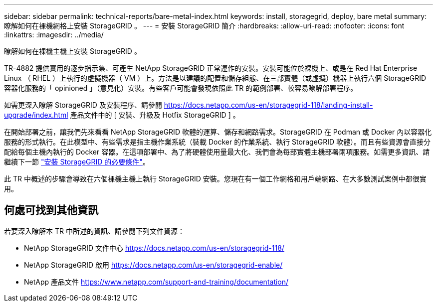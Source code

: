 ---
sidebar: sidebar 
permalink: technical-reports/bare-metal-index.html 
keywords: install, storagegrid, deploy, bare metal 
summary: 瞭解如何在裸機網格上安裝 StorageGRID 。 
---
= 安裝 StorageGRID 簡介
:hardbreaks:
:allow-uri-read: 
:nofooter: 
:icons: font
:linkattrs: 
:imagesdir: ../media/


[role="lead"]
瞭解如何在裸機主機上安裝 StorageGRID 。

TR-4882 提供實用的逐步指示集、可產生 NetApp StorageGRID 正常運作的安裝。安裝可能位於裸機上、或是在 Red Hat Enterprise Linux （ RHEL ）上執行的虛擬機器（ VM ）上。方法是以建議的配置和儲存組態、在三部實體（或虛擬）機器上執行六個 StorageGRID 容器化服務的「 opinioned 」（意見化）安裝。有些客戶可能會發現依照此 TR 的範例部署、較容易瞭解部署程序。

如需更深入瞭解 StorageGRID 及安裝程序、請參閱 https://docs.netapp.com/us-en/storagegrid-118/landing-install-upgrade/index.html[] 產品文件中的 [ 安裝、升級及 Hotfix StorageGRID ] 。

在開始部署之前，讓我們先來看看 NetApp StorageGRID 軟體的運算、儲存和網路需求。StorageGRID 在 Podman 或 Docker 內以容器化服務的形式執行。在此模型中、有些需求是指主機作業系統（裝載 Docker 的作業系統、執行 StorageGRID 軟體）。而且有些資源會直接分配給每個主機內執行的 Docker 容器。在這項部署中、為了將硬體使用量最大化、我們會為每部實體主機部署兩項服務。如需更多資訊、請繼續下一節 link:prerequisites-install-storagegrid.html["安裝 StorageGRID 的必要條件"]。

此 TR 中概述的步驟會導致在六個裸機主機上執行 StorageGRID 安裝。您現在有一個工作網格和用戶端網路、在大多數測試案例中都很實用。



== 何處可找到其他資訊

若要深入瞭解本 TR 中所述的資訊、請參閱下列文件資源：

* NetApp StorageGRID 文件中心 https://docs.netapp.com/us-en/storagegrid-118/[]
* NetApp StorageGRID 啟用 https://docs.netapp.com/us-en/storagegrid-enable/[]
* NetApp 產品文件 https://www.netapp.com/support-and-training/documentation/[]

